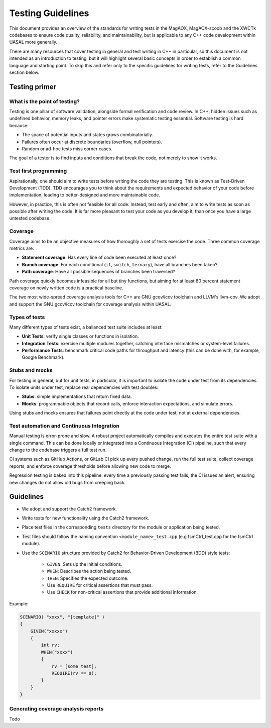 Testing Guidelines
===================

This document provides an overview of the standards for writing tests in the MagAOX, MagAOX-scoob 
and the XWCTk codebases to ensure code quality, reliability, and maintainability, but 
is applicable to any C++ code development within UASAL more generally.

There are many resources that cover testing in general and test writing in C++ in particular, so this
document is not intended as an introduction to testing, but it will highlight several basic concepts
in order to establish a common language and starting point. To skip this and refer only to the specific guidelines
for writing tests, refer to the Guidelines section below.


Testing primer
----------------

What is the point of testing?
~~~~~~~~~~~~~~~~~~~~~~~~~~~~~~~~~~

Testing is one pillar of software validation, alongside formal verification and code review.
In C++, hidden issues such as undefined behavior, memory leaks, and pointer errors make systematic testing essential.
Software testing is hard because:

- The space of potential inputs and states grows combinatorially.
- Failures often occur at discrete boundaries (overflow, null pointers).
- Random or ad-hoc tests miss corner cases.

The goal of a tester is to find inputs and conditions that break the code, not merely to show it works.


Test first programming
~~~~~~~~~~~~~~~~~~~~~~~~~~~~~~~~~~

Aspirationally, one should aim to write tests before writing the code they are testing.
This is known as Test-Driven Development (TDD).
TDD encourages you to think about the requirements and expected behavior of your code before implementation,
leading to better-designed and more maintainable code.

However, in practice, this is often not feasible for all code. 
Instead, test early and often, aim to write tests as soon as possible after writing the code. 
It is far more pleasant to test your code as you develop it, than once you have a large untested codebase.


Coverage
~~~~~~~~~~~~~~~~~
Coverage aims to be an objective measures of how thoroughly a set of tests exercise the code.
Three common coverage metrics are:

- **Statement coverage**: Has every line of code been executed at least once?
- **Branch coverage**: For each conditional (``if``, ``switch``, ``ternary``), have all branches been taken?
- **Path coverage**: Have all possible sequences of branches been traversed?

Path coverage quickly becomes infeasible for all but tiny functions,
but aiming for at least 80 percent statement coverage on newly written code is a practical baseline.

The two most wide-spread coverage analysis tools for C++ are GNU gcov/lcov toolchain and LLVM's llvm-cov.
We adopt and support the GNU gcov/lcov toolchain for coverage analysis within UASAL.


Types of tests
~~~~~~~~~~~~~~~~~

Many different types of tests exist, a ballanced test suite includes at least:

- **Unit Tests**: verify single classes or functions in isolation.
- **Integration Tests**: exercise multiple modules together, catching interface mismatches or system-level failures.
- **Performance Tests**: benchmark critical code paths for throughput and latency (this can be done with, for example, Google Benchmark).


Stubs and mocks
~~~~~~~~~~~~~~~~~

For testing in general, but for unit tests, in particular, it is important to isolate the code under test from its dependencies.
To isolate units under test, replace real dependencies with test doubles:

- **Stubs**: simple implementations that return fixed data.
- **Mocks**: programmable objects that record calls, enforce interaction expectations, and simulate errors.

Using stubs and mocks ensures that failures point directly at the code under test, not at external dependencies.


Test automation and Continuous Integration
~~~~~~~~~~~~~~~~~~~~~~~~~~~~~~~~~~~~~~~~~~~~~~~~~~~

Manual testing is error-prone and slow.
A robust project automatically compiles and executes the entire test suite with a single command. 
This can be done locally or integrated into a Continuous Integration (CI) pipeline, such that every change to the codebase triggers a full test run.

CI systems such as GitHub Actions, or GitLab CI pick up every pushed change, 
run the full test suite, collect coverage reports, and enforce coverage thresholds before allowing new code to merge. 

Regression testing is baked into this pipeline: every time a previously passing test fails, 
the CI issues an alert, ensuring new changes do not allow old bugs from creeping back.



.. _guidelines:

Guidelines
-------------

- We adopt and support the Catch2 framework.
- Write tests for new functionality using the Catch2 framework.
- Place test files in the corresponding ``tests`` directory for the module or application being tested.
- Test files should follow the naming convention ``<module_name>_test.cpp`` (e.g fsmCtrl_test.cpp for the fsmCtrl module).
- Use the ``SCENARIO`` structure provided by Catch2 for Behavior-Driven Development (BDD) style tests:

    - ``GIVEN``: Sets up the initial conditions.
    - ``WHEN``: Describes the action being tested.
    - ``THEN``: Specifies the expected outcome.
    - Use ``REQUIRE`` for critical assertions that must pass.
    - Use ``CHECK`` for non-critical assertions that provide additional information.

Example:

.. code-block:: c++

    SCENARIO( "xxxx", "[template]" )
    {
        GIVEN("xxxxx")
        {
            int rv;
            WHEN("xxxx")
            {
                rv = [some test];
                REQUIRE(rv == 0);
            }
        }
    }

Generating coverage analysis reports
~~~~~~~~~~~~~~~~~~~~~~~~~~~~~~~~~~~~~~

Todo
